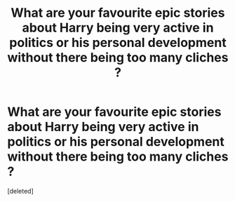 #+TITLE: What are your favourite epic stories about Harry being very active in politics or his personal development without there being too many cliches ?

* What are your favourite epic stories about Harry being very active in politics or his personal development without there being too many cliches ?
:PROPERTIES:
:Score: 1
:DateUnix: 1595782323.0
:DateShort: 2020-Jul-26
:FlairText: Request
:END:
[deleted]

